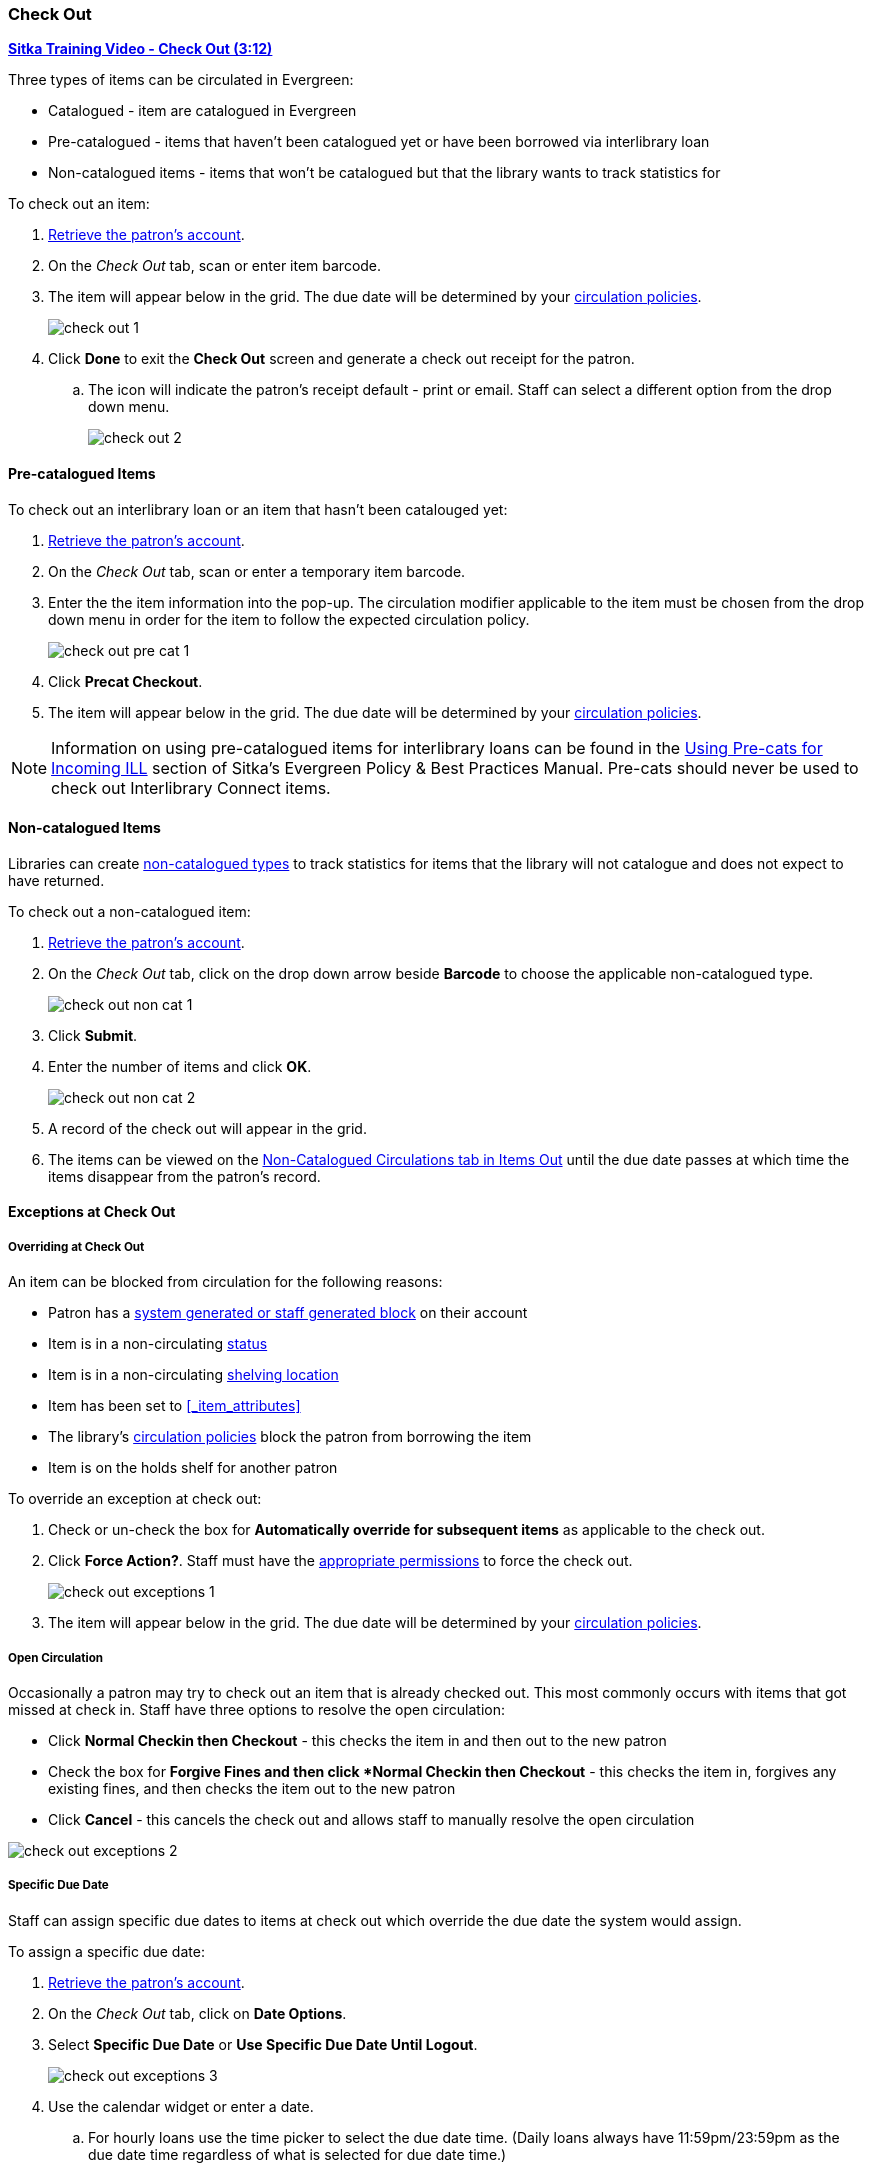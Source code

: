 Check Out
~~~~~~~~~
(((Check Out)))
(((Check Out, Pre-catalogued)))
(((Check Out, Non-catalogued)))
(((Check Out, Exceptions)))
(((Check Out, Override)))
(((Check Out, Open Circulation)))
(((Check Out, Specific Due Date)))

link:https://youtu.be/OnD2LdI1hW0[*Sitka Training Video - Check Out (3:12)*]

Three types of items can be circulated in Evergreen:

* Catalogued - item are catalogued in Evergreen
* Pre-catalogued - items that haven't been catalogued yet or have been borrowed via interlibrary loan
* Non-catalogued items - items that won't be catalogued but that the library wants to track statistics for

.To check out an item:
. xref:_retrieving_patron_accounts[Retrieve the patron's account].
. On the _Check Out_ tab, scan or enter item barcode.
. The item will appear below in the grid.  The due date will be determined by your 
xref:_circulation_policies[circulation policies].
+
image:images/circ/check-out-1.png[scaledwidth="75%"]
+
. Click *Done* to exit the *Check Out* screen and generate a check out receipt for the patron.
.. The icon will indicate the patron's receipt default - print or email. Staff can select a different 
option from the drop down menu.
+
image:images/circ/check-out-2.png[scaledwidth="75%"]

Pre-catalogued Items
^^^^^^^^^^^^^^^^^^^^

.To check out an interlibrary loan or an item that hasn't been catalouged yet:
. xref:_retrieving_patron_accounts[Retrieve the patron's account].
. On the _Check Out_ tab, scan or enter a temporary item barcode.
. Enter the the item information into the pop-up.  The circulation modifier applicable to the item must be 
chosen from the drop down menu in order for the item to follow the expected circulation policy.
+
image:images/circ/check-out-pre-cat-1.png[scaledwidth="75%"]
+
. Click *Precat Checkout*.
. The item will appear below in the grid. The due date will be determined by your 
xref:_circulation_policies[circulation policies].

[NOTE]
======
Information on using pre-catalogued items for interlibrary loans can be found in the 
http://docs.libraries.coop/policy/_inter_library_loan.html#_using_pre_cats_for_incoming_ill[Using Pre-cats
for Incoming ILL] section of Sitka's Evergreen Policy & Best Practices Manual.  Pre-cats should never
be used to check out Interlibrary Connect items.
======

Non-catalogued Items
^^^^^^^^^^^^^^^^^^^^

Libraries can create xref:_non_catalogued_type_editor[non-catalogued types] to track statistics for items that the library will not 
catalogue and does not expect to have returned.

.To check out a non-catalogued item:
. xref:_retrieving_patron_accounts[Retrieve the patron's account].
. On the _Check Out_ tab, click on the drop down arrow beside *Barcode* to choose the applicable 
non-catalogued type.
+
image:images/circ/check-out-non-cat-1.png[scaledwidth="75%"]
+
. Click *Submit*.
. Enter the number of items and click *OK*.
+
image:images/circ/check-out-non-cat-2.png[scaledwidth="75%"]
+
. A record of the check out will appear in the grid.
. The items can be viewed on the xref:_items_out_tab[Non-Catalogued Circulations tab in Items Out] until 
the due date passes at which time the items disappear from the patron's record.

Exceptions at Check Out
^^^^^^^^^^^^^^^^^^^^^^^

Overriding at Check Out
+++++++++++++++++++++++

An item can be blocked from circulation for the following reasons:

* Patron has a xref:_patron_notes[system generated or staff generated block] on their account
* Item is in a non-circulating xref:_item_statuses[status]
* Item is in a non-circulating xref:_shelving_location_editor[shelving location]
* Item has been set to xref:_item_attributes[Circulate = No in the item record]
* The library's xref:_circulation_policies[circulation policies] block the patron from borrowing the item
* Item is on the holds shelf for another patron

.To override an exception at check out:
. Check or un-check the box for *Automatically override for subsequent items* as applicable to the check out.
. Click *Force Action?*. Staff must have the xref:_staff_account_permission_groups[appropriate permissions]
 to force the check out.
+
image:images/circ/check-out-exceptions-1.png[scaledwidth="75%"]
+
. The item will appear below in the grid. The due date will be determined by your 
xref:_circulation_policies[circulation policies].

Open Circulation
++++++++++++++++

Occasionally a patron may try to check out an item that is already checked out.  This most commonly occurs 
with items that got missed at check in.  Staff have three options to 
resolve the open circulation:

* Click *Normal Checkin then Checkout* - this checks the item in and then out to the new patron
* Check the box for *Forgive Fines and then click *Normal Checkin then Checkout* - this checks the item in, 
forgives any existing fines, and then checks the item out to the new patron
* Click *Cancel* - this cancels the check out and allows staff to manually resolve the open circulation

image:images/circ/check-out-exceptions-2.png[scaledwidth="75%"]


Specific Due Date
+++++++++++++++++
[[check-out-specific-due-date]]

Staff can assign specific due dates to items at check out which override the due date the system would
assign.

.To assign a specific due date:
. xref:_retrieving_patron_accounts[Retrieve the patron's account].
. On the _Check Out_ tab, click on *Date Options*.
. Select *Specific Due Date* or *Use Specific Due Date Until Logout*.
+
image:images/circ/check-out-exceptions-3.png[scaledwidth="75%"]
+
. Use the calendar widget or enter a date.  
.. For hourly loans use the time picker to select the due date time.  (Daily loans always have 
11:59pm/23:59pm as the due date time regardless of what is selected for due date time.)
. Scan or enter item barcode.
. The item will appear below in the grid.  The specified due date will display.


////
Sitka's Evergreen circulates catalogued, pre-catalogued, and non-catalogued items.

* Regular circulation of items in your catalogue with a barcode.
* Pre-catalogued , or pre-cat, circulation of items that have a barcode but have not been catalogued yet. Pre-cat records are created on the fly in *Check Out* screen, and can not be searched in the catalogue; pre-cats can only be found in patron account or by item barcode search.  Many Sitka sites use pre-cat functionality to circulate interlibrary loan items from other libraries. There is no need to route item to cataloguing when using pre-cat for interlibrary loan, you can simply ignore the alert.
* Non-catalogued, or non-cat, circulation of items that are not catalogued.

Regular Items
^^^^^^^^^^^^^
. Click *Check Out Items*, or *Circulation -> Check Out*.
. Scan or enter patron barcode.
. Scan or enter item barcode.
. Click *Done* or *Quick Receipt*, to make choice to print, email, or no receipt, and to exit the *Check Out* screen.
+
image:images/circ/checkout1.png[scaledwidth="75%"]

Pre-catalogued Items
^^^^^^^^^^^^^^^^^^^^

. Scan or enter item barcode on patron's *Check Out* screen.
. At prompt, enter required information and click *Precat Checkout*.
+
image:images/circ/checkout2.png[scaledwidth="75%"]


NOTE: On check-in, Evergreen will prompt staff to re-route the item to cataloguing. This can be ignored if checking in an inter library loan item.

Non-catalogued Items
^^^^^^^^^^^^^^^^^^^^
Items are manually checked out with a due date but when the due date expires, the items disappear from the patron's record and no fines accrue. Circulation statistics are collected. Non-catalogued item types are library specific and are created locally

. Click on *Check Out Items*
. Click on the drop down arrow in *Barcode* to choose the type of non-catalogued items, and click *Submit*.
+
image:images/circ/checkout3.png[scaledwidth="75%"]
+
. Enter the number of items and click *OK*.
+
image:images/circ/checkout4.png[scaledwidth="75%"]

Due Dates
^^^^^^^^^
(((Check Out, Due Date Time)))

Due dates based on your circulation policies are calculated automatically at *Check Out*. 
Use *Date Options* to override the default due dates. You can choose to use a specific due date 
per session or continuously until log-out.


. Before you scan the item, click the drop down arrow in *Date Options*.
. Select  *Specific Due Date* or *Use Specific Due Date Until Logout*.
. Use the calendar widget or enter a date.  
.. For hourly loans use the time picker to select the due date time.  (Daily loans always have 
11:59pm/23:59pm as the due date time regardless of what is selected for due date time.)
. Scan the item barcode.
+
image:images/circ/checkout5.png[scaledwidth="75%"]
////
